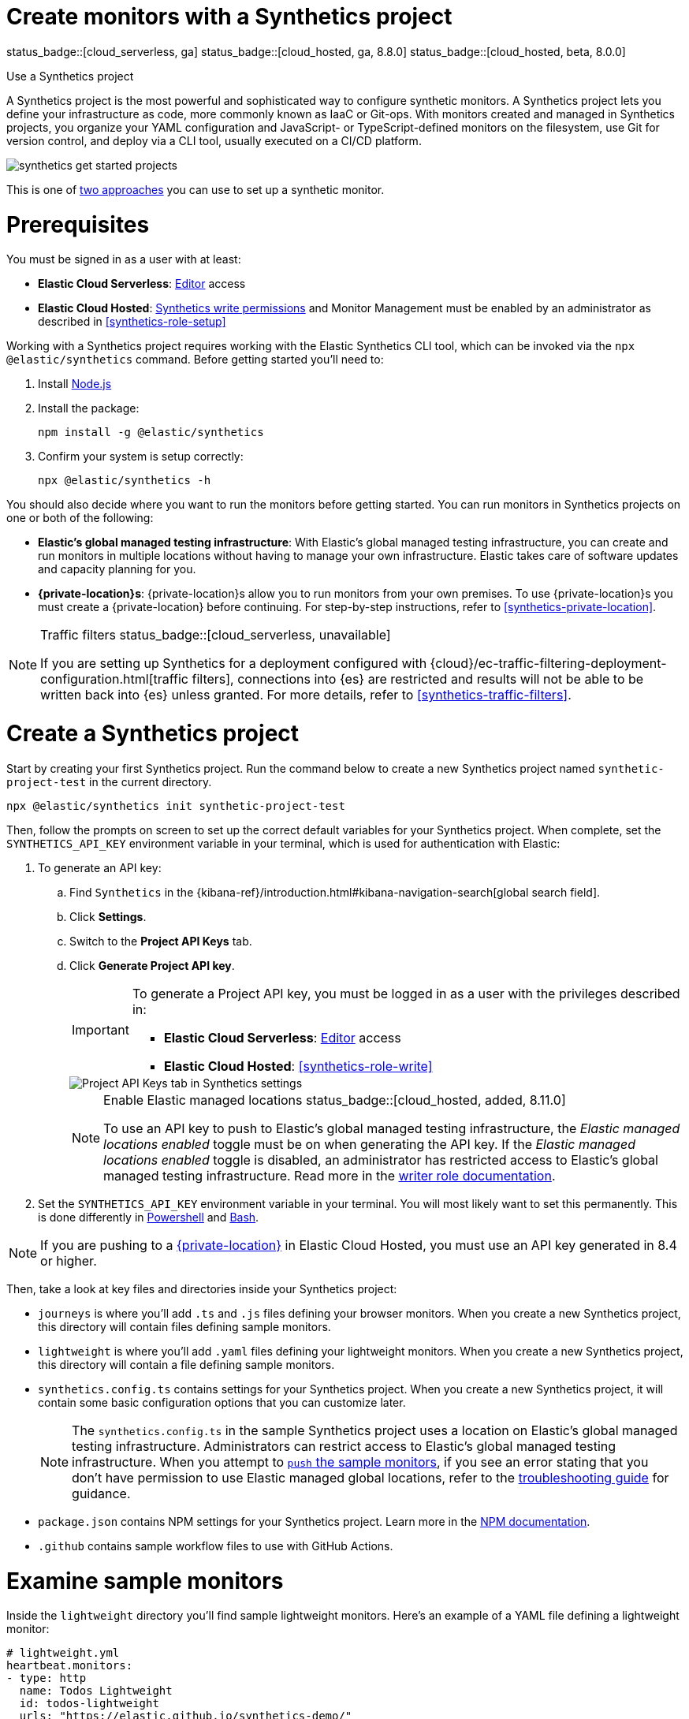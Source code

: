 [[synthetics-get-started-project]]
= Create monitors with a Synthetics project

status_badge::[cloud_serverless, ga]
status_badge::[cloud_hosted, ga, 8.8.0]
status_badge::[cloud_hosted, beta, 8.0.0]

++++
<titleabbrev>Use a Synthetics project</titleabbrev>
++++

A Synthetics project is the most powerful and sophisticated way to configure synthetic monitors. A Synthetics project lets you define your infrastructure as code, more commonly known as IaaC or Git-ops. With monitors created and managed in Synthetics projects, you organize your YAML configuration and JavaScript- or TypeScript-defined monitors on the filesystem, use Git for version control, and deploy via a CLI tool, usually executed on a CI/CD platform.

image::images/synthetics-get-started-projects.png[]
// add text description

This is one of <<synthetics-get-started,two approaches>> you can use to set up a synthetic monitor.

[discrete]
= Prerequisites

You must be signed in as a user with at least:

* *Elastic Cloud Serverless*: <<cloud-serverless-feature-roles,Editor>> access
* *Elastic Cloud Hosted*: <<synthetics-role-write,Synthetics write permissions>> and Monitor Management must be enabled by an administrator as described in <<synthetics-role-setup>>

Working with a Synthetics project requires working with the Elastic Synthetics CLI tool, which
can be invoked via the `npx @elastic/synthetics` command. Before getting started
you'll need to:

. Install https://nodejs.dev/en/[Node.js]
. Install the package:
+
[source,sh]
----
npm install -g @elastic/synthetics
----
. Confirm your system is setup correctly:
+
[source,sh]
----
npx @elastic/synthetics -h
----

You should also decide where you want to run the monitors before getting started.
You can run monitors in Synthetics projects on one or both of the following:

* *Elastic's global managed testing infrastructure*:
  With Elastic's global managed testing infrastructure, you can create and run monitors in multiple
  locations without having to manage your own infrastructure.
  Elastic takes care of software updates and capacity planning for you.
* *{private-location}s*: {private-location}s allow you to run monitors from your own premises.
  To use {private-location}s you must create a {private-location} before continuing.
  For step-by-step instructions, refer to <<synthetics-private-location>>.

[NOTE]
.Traffic filters status_badge::[cloud_serverless, unavailable]
====
If you are setting up Synthetics for a deployment configured with
{cloud}/ec-traffic-filtering-deployment-configuration.html[traffic filters],
connections into {es} are restricted and results will not be able to be written
back into {es} unless granted.
For more details, refer to <<synthetics-traffic-filters>>.
====

[discrete]
[[synthetics-get-started-project-init]]
= Create a Synthetics project

Start by creating your first Synthetics project. Run the command below to create a new
Synthetics project named `synthetic-project-test` in the current directory.

[source,sh]
----
npx @elastic/synthetics init synthetic-project-test
----

Then, follow the prompts on screen to set up the correct default variables for your Synthetics project.
When complete, set the `SYNTHETICS_API_KEY` environment variable in your terminal, which is used
for authentication with Elastic:

. To generate an API key:
.. Find `Synthetics` in the {kibana-ref}/introduction.html#kibana-navigation-search[global search field].
.. Click **Settings**.
.. Switch to the **Project API Keys** tab.
.. Click **Generate Project API key**.
+
[IMPORTANT]
====
To generate a Project API key, you must be logged in as a user with the privileges
described in:

* *Elastic Cloud Serverless*: <<cloud-serverless-feature-roles,Editor>> access
* *Elastic Cloud Hosted*: <<synthetics-role-write>>
====
+
[role="screenshot"]
image::images/synthetics-monitor-management-api-key.png[Project API Keys tab in Synthetics settings]
+
[NOTE]
.Enable Elastic managed locations status_badge::[cloud_hosted, added, 8.11.0]
====
To use an API key to push to Elastic's global managed testing infrastructure,
the _Elastic managed locations enabled_ toggle must be on when generating the API key.
If the _Elastic managed locations enabled_ toggle is disabled, an administrator has restricted
access to Elastic's global managed testing infrastructure.
Read more in the <<disable-managed-locations,writer role documentation>>.
====

. Set the `SYNTHETICS_API_KEY` environment variable in your terminal.
  You will most likely want to set this permanently.
  This is done differently in https://learn.microsoft.com/en-us/powershell/module/microsoft.powershell.core/about/about_environment_variables?view=powershell-7.2#saving-changes-to-environment-variables[Powershell] and https://unix.stackexchange.com/a/117470[Bash].

NOTE: If you are pushing to a <<synthetics-private-location,{private-location}>> in Elastic Cloud Hosted, you must use an API key generated in 8.4 or higher.

Then, take a look at key files and directories inside your Synthetics project:

* `journeys` is where you'll add `.ts` and `.js` files defining your browser monitors. When you create a new Synthetics project, this directory will contain files defining sample monitors.
* `lightweight` is where you'll add `.yaml` files defining your lightweight monitors.  When you create a new Synthetics project, this directory will contain a file defining sample monitors.
* `synthetics.config.ts` contains settings for your Synthetics project. When you create a new Synthetics project, it will contain some basic configuration options that you can customize later.
+
[NOTE]
====
The `synthetics.config.ts` in the sample Synthetics project uses a location on Elastic's global managed testing infrastructure.
Administrators can restrict access to Elastic's global managed testing infrastructure.
When you attempt to <<synthetics-get-started-project-push,`push` the sample monitors>>,
if you see an error stating that you don't have permission to use Elastic managed global locations,
refer to the <<synthetics-troubleshooting-no-locations,troubleshooting guide>> for guidance.
====

* `package.json` contains NPM settings for your Synthetics project. Learn more in the https://docs.npmjs.com/about-packages-and-modules[NPM documentation].
* `.github` contains sample workflow files to use with GitHub Actions.

[discrete]
= Examine sample monitors

Inside the `lightweight` directory you'll find sample lightweight monitors.
Here's an example of a YAML file defining a lightweight monitor:

[source,yml]
----
# lightweight.yml
heartbeat.monitors:
- type: http
  name: Todos Lightweight
  id: todos-lightweight
  urls: "https://elastic.github.io/synthetics-demo/"
  schedule: '@every 1m'
----

For more details on lightweight monitor configuration options,
refer to <<synthetics-lightweight>>.

Inside the `journeys` directory you'll find sample browser monitors.
Here's an example of a TypeScript file defining a browser monitor:

[source,ts]
----
// example.journey.ts
import { journey, step, monitor, expect } from '@elastic/synthetics';
journey('My Example Journey', ({ page, params }) => {
  // Only relevant for the push command to create
  // monitors in Kibana or serverless project
  monitor.use({
    id: 'example-monitor',
    schedule: 10,
  });
  step('launch application', async () => {
    await page.goto(params.url);
  });
  step('assert title', async () => {
    const header = await page.locator('h1');
    expect(await header.textContent()).toBe('todos');
  });
});
----

For more details on writing journeys and configuring browser monitors,
refer to <<synthetics-journeys>>.

[discrete]
[[synthetics-get-started-project-push]]
= Test and connect to Elastic

While inside the Synthetics project directory you can do two things with the `npx @elastic/synthetics` command:

* Test browser-based monitors locally. To run all journeys defined in `.ts` and `.js` files:
+
[source,sh]
----
npx @elastic/synthetics journeys
----
* Push all monitor configurations to an Elastic deployment or serverless project. Run the following command from inside your Synthetics project:
+
[source,sh]
----
npx @elastic/synthetics push --auth $SYNTHETICS_API_KEY --url <url>
----

One monitor will appear in the Synthetics UI for each journey or
lightweight monitor, and you'll manage all monitors from your local environment.
For more details on using the `push` command, refer to <<elastic-synthetics-push-command>>.

[NOTE]
====
If you've <<synthetics-private-location,added a {private-location}>>,
you can `push` to that {private-location}.

To list available {private-location}s,
run the <<elastic-synthetics-locations-command,`elastic-synthetics locations` command>>
with the URL for the deployment or serverless project from which to fetch available locations.
====

[discrete]
= View in the UI

[NOTE]
====
When a monitor is created or updated, the first run might not occur immediately, but the time it takes for the first run to occur will be less than the monitor's configured frequency. For example, if you create a monitor and configure it to run every 10 minutes, the first run will occur within 10 minutes of being created. After the first run, the monitor will begin running regularly based on the configured frequency. You can run a manual test if you want to see the results more quickly.
====

Then, go to the Synthetics UI. You should see your newly pushed monitors running.
You can also go to the *Management* tab to see the monitors' configuration settings.

[discrete]
= Next steps

Learn more about:

* <<synthetics-lightweight,Configuring lightweight monitors>>
* <<synthetics-create-test,Configuring browser monitors>>
* <<synthetics-projects-best-practices,Implementing best practices for working with {project-monitors}>>
